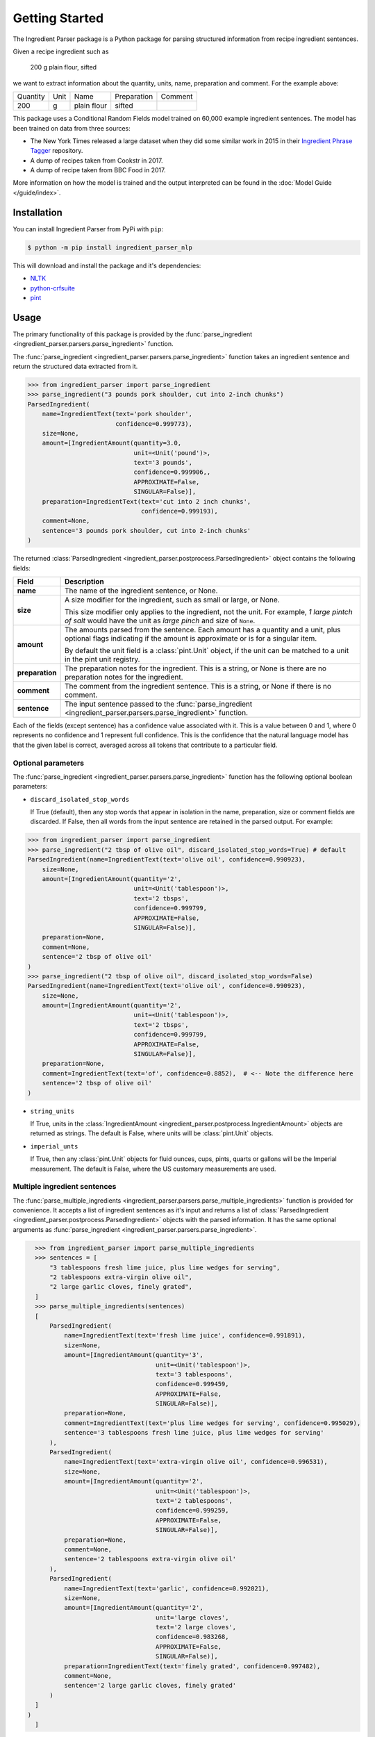 Getting Started
===============

The Ingredient Parser package is a Python package for parsing structured information from recipe ingredient sentences.

Given a recipe ingredient such as

    200 g plain flour, sifted

we want to extract information about the quantity, units, name, preparation and comment. For the example above:

.. list-table::

    * - Quantity
      - Unit
      - Name
      - Preparation
      - Comment
    * - 200
      - g
      - plain flour
      - sifted
      -

This package uses a Conditional Random Fields model trained on 60,000 example ingredient sentences. The model has been trained on data from three sources:

* The New York Times released a large dataset when they did some similar work in 2015 in their `Ingredient Phrase Tagger <https://github.com/nytimes/ingredient-phrase-tagger>`_ repository.
* A dump of recipes taken from Cookstr in 2017.
* A dump of recipe taken from BBC Food in 2017.

More information on how the model is trained and the output interpreted can be found in the :doc:`Model Guide </guide/index>`.

Installation
^^^^^^^^^^^^

You can install Ingredient Parser from PyPi with ``pip``:

.. code::

    $ python -m pip install ingredient_parser_nlp

This will download and install the package and it's dependencies:

* `NLTK <https://www.nltk.org/>`_
* `python-crfsuite <https://python-crfsuite.readthedocs.io/en/latest/>`_
* `pint <https://pint.readthedocs.io/en/stable/>`_

Usage
^^^^^

The primary functionality of this package is provided by the :func:`parse_ingredient <ingredient_parser.parsers.parse_ingredient>` function.

The :func:`parse_ingredient <ingredient_parser.parsers.parse_ingredient>` function takes an ingredient sentence and return the structured data extracted from it.

.. code:: python

    >>> from ingredient_parser import parse_ingredient
    >>> parse_ingredient("3 pounds pork shoulder, cut into 2-inch chunks")
    ParsedIngredient(
        name=IngredientText(text='pork shoulder',
                            confidence=0.999773),
        size=None,
        amount=[IngredientAmount(quantity=3.0,
                                 unit=<Unit('pound')>,
                                 text='3 pounds',
                                 confidence=0.999906,,
                                 APPROXIMATE=False,
                                 SINGULAR=False)],
        preparation=IngredientText(text='cut into 2 inch chunks',
                                   confidence=0.999193),
        comment=None,
        sentence='3 pounds pork shoulder, cut into 2-inch chunks'
    )


The returned :class:`ParsedIngredient <ingredient_parser.postprocess.ParsedIngredient>` object contains the following fields:

+-----------------+----------------------------------------------------------------------------------------------------------------------------------------------------------------------+
| Field           | Description                                                                                                                                                          |
+=================+======================================================================================================================================================================+
| **name**        | The name of the ingredient sentence, or None.                                                                                                                        |
+-----------------+----------------------------------------------------------------------------------------------------------------------------------------------------------------------+
| **size**        | A size modifier for the ingredient, such as small or large, or None.                                                                                                 |
|                 |                                                                                                                                                                      |
|                 | This size modifier only applies to the ingredient, not the unit. For example, *1 large pintch of salt* would have the unit as *large pinch* and size of ``None``.    |
+-----------------+----------------------------------------------------------------------------------------------------------------------------------------------------------------------+
| **amount**      | The amounts parsed from the sentence. Each amount has a quantity and a unit, plus optional flags indicating if the amount is approximate or is for a singular item.  |
|                 |                                                                                                                                                                      |
|                 | By default the unit field is a :class:`pint.Unit` object, if the unit can be matched to a unit in the pint unit registry.                                            |
+-----------------+----------------------------------------------------------------------------------------------------------------------------------------------------------------------+
| **preparation** | The preparation notes for the ingredient. This is a string, or None is there are no preparation notes for the ingredient.                                            |
+-----------------+----------------------------------------------------------------------------------------------------------------------------------------------------------------------+
| **comment**     | The comment from the ingredient sentence. This is a string, or None if there is no comment.                                                                          |
+-----------------+----------------------------------------------------------------------------------------------------------------------------------------------------------------------+
| **sentence**    | The input sentence passed to the :func:`parse_ingredient <ingredient_parser.parsers.parse_ingredient>` function.                                                     |
+-----------------+----------------------------------------------------------------------------------------------------------------------------------------------------------------------+

Each of the fields (except sentence) has a confidence value associated with it. This is a value between 0 and 1, where 0 represents no confidence and 1 represent full confidence. This is the confidence that the natural language model has that the given label is correct, averaged across all tokens that contribute to a particular field.

Optional parameters
~~~~~~~~~~~~~~~~~~~

The :func:`parse_ingredient <ingredient_parser.parsers.parse_ingredient>` function has the following optional boolean parameters:

- ``discard_isolated_stop_words``

  If True (default), then any stop words that appear in isolation in the name, preparation, size or comment fields are discarded. If False, then all words from the input sentence are retained in the parsed output. For example:

.. code:: python

    >>> from ingredient_parser import parse_ingredient
    >>> parse_ingredient("2 tbsp of olive oil", discard_isolated_stop_words=True) # default
    ParsedIngredient(name=IngredientText(text='olive oil', confidence=0.990923),
        size=None,
        amount=[IngredientAmount(quantity='2',
                                 unit=<Unit('tablespoon')>,
                                 text='2 tbsps',
                                 confidence=0.999799,
                                 APPROXIMATE=False,
                                 SINGULAR=False)],
        preparation=None,
        comment=None,
        sentence='2 tbsp of olive oil'
    )
    >>> parse_ingredient("2 tbsp of olive oil", discard_isolated_stop_words=False)
    ParsedIngredient(name=IngredientText(text='olive oil', confidence=0.990923),
        size=None,
        amount=[IngredientAmount(quantity='2',
                                 unit=<Unit('tablespoon')>,
                                 text='2 tbsps',
                                 confidence=0.999799,
                                 APPROXIMATE=False,
                                 SINGULAR=False)],
        preparation=None,
        comment=IngredientText(text='of', confidence=0.8852),  # <-- Note the difference here
        sentence='2 tbsp of olive oil'
    )

- ``string_units``

  If True, units in the :class:`IngredientAmount <ingredient_parser.postprocess.IngredientAmount>` objects are returned as strings. The default is False, where units will be :class:`pint.Unit` objects.

- ``imperial_unts``

  If True, then any :class:`pint.Unit` objects for fluid ounces, cups, pints, quarts or gallons will be the Imperial measurement. The default is False, where the US customary measurements are used.

Multiple ingredient sentences
~~~~~~~~~~~~~~~~~~~~~~~~~~~~~

The :func:`parse_multiple_ingredients <ingredient_parser.parsers.parse_multiple_ingredients>` function is provided for convenience. It accepts a list of ingredient sentences as it's input and returns a list of :class:`ParsedIngredient <ingredient_parser.postprocess.ParsedIngredient>` objects with the parsed information. It has the same optional arguments as :func:`parse_ingredient <ingredient_parser.parsers.parse_ingredient>`.

.. code:: python

    >>> from ingredient_parser import parse_multiple_ingredients
    >>> sentences = [
        "3 tablespoons fresh lime juice, plus lime wedges for serving",
        "2 tablespoons extra-virgin olive oil",
        "2 large garlic cloves, finely grated",
    ]
    >>> parse_multiple_ingredients(sentences)
    [
        ParsedIngredient(
            name=IngredientText(text='fresh lime juice', confidence=0.991891),
            size=None,
            amount=[IngredientAmount(quantity='3',
                                     unit=<Unit('tablespoon')>,
                                     text='3 tablespoons',
                                     confidence=0.999459,
                                     APPROXIMATE=False,
                                     SINGULAR=False)],
            preparation=None,
            comment=IngredientText(text='plus lime wedges for serving', confidence=0.995029),
            sentence='3 tablespoons fresh lime juice, plus lime wedges for serving'
        ),
        ParsedIngredient(
            name=IngredientText(text='extra-virgin olive oil', confidence=0.996531),
            size=None,
            amount=[IngredientAmount(quantity='2',
                                     unit=<Unit('tablespoon')>,
                                     text='2 tablespoons',
                                     confidence=0.999259,
                                     APPROXIMATE=False,
                                     SINGULAR=False)],
            preparation=None,
            comment=None,
            sentence='2 tablespoons extra-virgin olive oil'
        ),
        ParsedIngredient(
            name=IngredientText(text='garlic', confidence=0.992021),
            size=None,
            amount=[IngredientAmount(quantity='2',
                                     unit='large cloves',
                                     text='2 large cloves',
                                     confidence=0.983268,
                                     APPROXIMATE=False,
                                     SINGULAR=False)],
            preparation=IngredientText(text='finely grated', confidence=0.997482),
            comment=None,
            sentence='2 large garlic cloves, finely grated'
        )
    ]
  )
    ]
